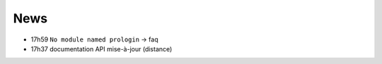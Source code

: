 ====
News
====

- 17h59 ``No module named prologin`` -> faq
- 17h37 documentation API mise-à-jour (distance)

